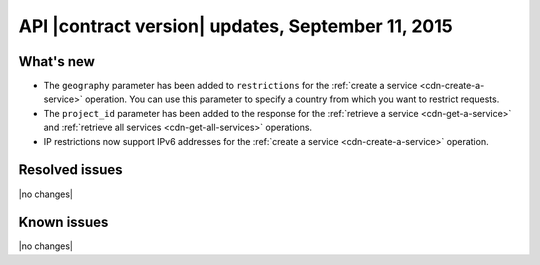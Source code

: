 
API |contract version| updates, September 11, 2015
--------------------------------------------------

What's new
~~~~~~~~~~

-  The ``geography`` parameter has been added to ``restrictions`` for the 
   :ref:`create a service <cdn-create-a-service>` operation. You can use 
   this parameter to specify a country from which you want to restrict requests.-  The ``project_id`` parameter has been added to the response for the 
   :ref:`retrieve a service <cdn-get-a-service>` and 
   :ref:`retrieve all services <cdn-get-all-services>` operations.-  IP restrictions now support IPv6 addresses for the :ref:`create a service <cdn-create-a-service>` 
   operation.

Resolved issues
~~~~~~~~~~~~~~~

|no changes|

Known issues
~~~~~~~~~~~~

|no changes|

